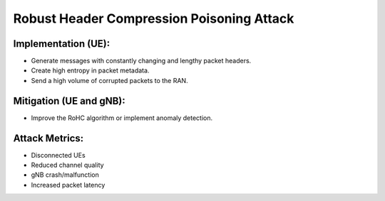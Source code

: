 Robust Header Compression Poisoning Attack
==========================================

Implementation (UE):
---------------------
- Generate messages with constantly changing and lengthy packet headers.
- Create high entropy in packet metadata.
- Send a high volume of corrupted packets to the RAN.


Mitigation (UE and gNB):
---------------------------
- Improve the RoHC algorithm or implement anomaly detection.


Attack Metrics:
----------------
- Disconnected UEs
- Reduced channel quality
- gNB crash/malfunction
- Increased packet latency
